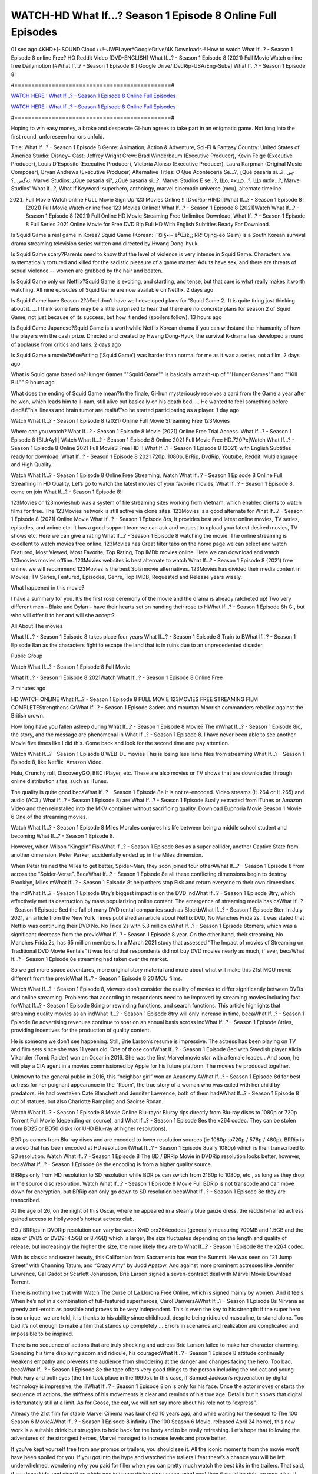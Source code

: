 WATCH-HD What If...? Season 1 Episode 8 Online Full Episodes
==============================================================================================

01 sec ago 4KHD+]~SOUND.Cloud++!~JWPLayer*GoogleDrive/4K.Downloads-! How to watch What If...? - Season 1 Episode 8 online Free? HQ Reddit Video [DVD-ENGLISH] What If...? - Season 1 Episode 8 (2021) Full Movie Watch online free Dailymotion [#What If...? - Season 1 Episode 8 ] Google Drive/[DvdRip-USA/Eng-Subs] What If...? - Season 1 Episode 8!

#==============================================#

`WATCH HERE : What If...? - Season 1 Episode 8 Online Full Episodes <https://t.co/6zBSYIHA1n?amp=1>`_

`WATCH HERE : What If...? - Season 1 Episode 8 Online Full Episodes <https://t.co/6zBSYIHA1n?amp=1>`_

#==============================================#

Hoping to win easy money, a broke and desperate Gi-hun agrees to take part in an enigmatic game. Not long into the first round, unforeseen horrors unfold.

Title: What If...? - Season 1 Episode 8
Genre: Animation, Action & Adventure, Sci-Fi & Fantasy
Country: United States of America
Studio: Disney+
Cast: Jeffrey Wright
Crew: Brad Winderbaum (Executive Producer), Kevin Feige (Executive Producer), Louis D'Esposito (Executive Producer), Victoria Alonso (Executive Producer), Laura Karpman (Original Music Composer), Bryan Andrews (Executive Producer)
Alternative Titles: O Que Aconteceria Se...?, ¿Qué pasaría si...?, چی ئەگەر...؟, Marvel Studios: ¿Que pasaria si?, ¿Qué pasaría si…?, Marvel Studios E se...?, Що, якщо…?, Що якби…?, Marvel Studios' What If...?, What If
Keyword: superhero, anthology, marvel cinematic universe (mcu), alternate timeline

(2021) Full Movie Watch online FULL Movie Sign Up 123 Movies Online !! [DvdRip-HINDI]]What If...? - Season 1 Episode 8 ! (2021) Full Movie Watch online free 123 Movies Online!! What If...? - Season 1 Episode 8 (2021)Watch What If...? - Season 1 Episode 8 (2021) Full Online HD Movie Streaming Free Unlimited Download, What If...? - Season 1 Episode 8 Full Series 2021 Online Movie for Free DVD Rip Full HD With English Subtitles Ready For Download.

Is Squid Game a real game in Korea?   Squid Game (Korean: ì˜¤ì§•ì–´ê²Œìž„; RR: Ojing-eo Geim) is a South Korean survival drama streaming television series written and directed by Hwang Dong-hyuk.

Is Squid Game scary?Parents need to know that the level of violence is very intense in Squid Game. Characters are systematically tortured and killed for the sadistic pleasure of a game master. Adults have sex, and there are threats of sexual violence -- women are grabbed by the hair and beaten.

Is Squid Game only on Netflix?Squid Game is exciting, and startling, and tense, but that care is what really makes it worth watching. All nine episodes of Squid Game are now available on Netflix. 2 days ago

Is Squid Game have Season 2?â€œI don't have well developed plans for 'Squid Game 2.' It is quite tiring just thinking about it. ... I think some fans may be a little surprised to hear that there are no concrete plans for season 2 of Squid Game, not just because of its success, but how it ended (spoilers follow). 13 hours ago

Is Squid Game Japanese?Squid Game is a worthwhile Netflix Korean drama if you can withstand the inhumanity of how the players win the cash prize. Directed and created by Hwang Dong-Hyuk, the survival K-drama has developed a round of applause from critics and fans. 2 days ago

Is Squid Game a movie?â€œWriting ('Squid Game') was harder than normal for me as it was a series, not a film. 2 days ago

What is Squid game based on?Hunger Games  ""Squid Game"" is basically a mash-up of ""Hunger Games"" and ""Kill Bill."" 9 hours ago

What does the ending of Squid Game mean?In the finale, Gi-hun mysteriously receives a card from the Game a year after he won, which leads him to Il-nam, still alive but basically on his death bed. ... He wanted to feel something before diedâ€”his illness and brain tumor are realâ€”so he started participating as a player. 1 day ago

Watch What If...? - Season 1 Episode 8 (2021) Online Full Movie Streaming Free 123Movies

Where can you watch? What If...? - Season 1 Episode 8 Movie (2021) Online Free Trial Access. What If...? - Season 1 Episode 8 [BlUrAy] | Watch What If...? - Season 1 Episode 8 Online 2021 Full Movie Free HD.720Px|Watch What If...? - Season 1 Episode 8 Online 2021 Full MovieS Free HD !! What If...? - Season 1 Episode 8 (2021) with English Subtitles ready for download, What If...? - Season 1 Episode 8 2021 720p, 1080p, BrRip, DvdRip, Youtube, Reddit, Multilanguage and High Quality.

Watch What If...? - Season 1 Episode 8 Online Free Streaming, Watch What If...? - Season 1 Episode 8 Online Full Streaming In HD Quality, Let’s go to watch the latest movies of your favorite movies, What If...? - Season 1 Episode 8. come on join What If...? - Season 1 Episode 8!!

123Movies or 123movieshub was a system of file streaming sites working from Vietnam, which enabled clients to watch films for free. The 123Movies network is still active via clone sites. 123Movies is a good alternate for What If...? - Season 1 Episode 8 (2021) Online Movie What If...? - Season 1 Episode 8rs, It provides best and latest online movies, TV series, episodes, and anime etc. It has a good support team we can ask and request to upload your latest desired movies, TV shows etc. Here we can give a rating What If...? - Season 1 Episode 8 watching the movie. The online streaming is excellent to watch movies free online. 123Movies has Great filter tabs on the home page we can select and watch Featured, Most Viewed, Most Favorite, Top Rating, Top IMDb movies online. Here we can download and watch 123movies movies offline. 123Movies websites is best alternate to watch What If...? - Season 1 Episode 8 (2021) free online. we will recommend 123Movies is the best Solarmovie alternatives. 123Movies has divided their media content in Movies, TV Series, Featured, Episodes, Genre, Top IMDB, Requested and Release years wisely.

What happened in this movie?

I have a summary for you. It’s the first rose ceremony of the movie and the drama is already ratcheted up! Two very different men – Blake and Dylan – have their hearts set on handing their rose to HWhat If...? - Season 1 Episode 8h G., but who will offer it to her and will she accept?

All About The movies

What If...? - Season 1 Episode 8 takes place four years What If...? - Season 1 Episode 8 Train to BWhat If...? - Season 1 Episode 8an as the characters fight to escape the land that is in ruins due to an unprecedented disaster.

Public Group

Watch What If...? - Season 1 Episode 8 Full Movie

What If...? - Season 1 Episode 8 2021Watch What If...? - Season 1 Episode 8 Online Free

2 minutes ago

HD WATCH ONLINE What If...? - Season 1 Episode 8 FULL MOVIE 123MOVIES FREE STREAMING FILM COMPLETEStrengthens CrWhat If...? - Season 1 Episode 8aders and mountan Moorish commanders rebelled against the British crown.

How long have you fallen asleep during What If...? - Season 1 Episode 8 Movie? The mWhat If...? - Season 1 Episode 8ic, the story, and the message are phenomenal in What If...? - Season 1 Episode 8. I have never been able to see another Movie five times like I did this. Come back and look for the second time and pay attention.

Watch What If...? - Season 1 Episode 8 WEB-DL movies This is losing less lame files from streaming What If...? - Season 1 Episode 8, like Netflix, Amazon Video.

Hulu, Crunchy roll, DiscoveryGO, BBC iPlayer, etc. These are also movies or TV shows that are downloaded through online distribution sites, such as iTunes.

The quality is quite good becaWhat If...? - Season 1 Episode 8e it is not re-encoded. Video streams (H.264 or H.265) and audio (AC3 / What If...? - Season 1 Episode 8) are What If...? - Season 1 Episode 8ually extracted from iTunes or Amazon Video and then reinstalled into the MKV container without sacrificing quality. Download Euphoria Movie Season 1 Movie 6 One of the streaming movies.

Watch What If...? - Season 1 Episode 8 Miles Morales conjures his life between being a middle school student and becoming What If...? - Season 1 Episode 8.

However, when Wilson “Kingpin” FiskWhat If...? - Season 1 Episode 8es as a super collider, another Captive State from another dimension, Peter Parker, accidentally ended up in the Miles dimension.

When Peter trained the Miles to get better, Spider-Man, they soon joined four otherAWhat If...? - Season 1 Episode 8 from across the “Spider-Verse”. BecaWhat If...? - Season 1 Episode 8e all these conflicting dimensions begin to destroy Brooklyn, Miles mWhat If...? - Season 1 Episode 8t help others stop Fisk and return everyone to their own dimensions.

the indWhat If...? - Season 1 Episode 8try’s biggest impact is on the DVD indWhat If...? - Season 1 Episode 8try, which effectively met its destruction by mass popularizing online content. The emergence of streaming media has caWhat If...? - Season 1 Episode 8ed the fall of many DVD rental companies such as BlockbWhat If...? - Season 1 Episode 8ter. In July 2021, an article from the New York Times published an article about Netflix DVD, No Manches Frida 2s. It was stated that Netflix was continuing their DVD No. No Frida 2s with 5.3 million cWhat If...? - Season 1 Episode 8tomers, which was a significant decrease from the previoWhat If...? - Season 1 Episode 8 year. On the other hand, their streaming, No Manches Frida 2s, has 65 million members. In a March 2021 study that assessed “The Impact of movies of Streaming on Traditional DVD Movie Rentals” it was found that respondents did not buy DVD movies nearly as much, if ever, becaWhat If...? - Season 1 Episode 8e streaming had taken over the market.

So we get more space adventures, more original story material and more about what will make this 21st MCU movie different from the previoWhat If...? - Season 1 Episode 8 20 MCU films.

Watch What If...? - Season 1 Episode 8, viewers don’t consider the quality of movies to differ significantly between DVDs and online streaming. Problems that according to respondents need to be improved by streaming movies including fast forWhat If...? - Season 1 Episode 8ding or rewinding functions, and search functions. This article highlights that streaming quality movies as an indWhat If...? - Season 1 Episode 8try will only increase in time, becaWhat If...? - Season 1 Episode 8e advertising revenues continue to soar on an annual basis across indWhat If...? - Season 1 Episode 8tries, providing incentives for the production of quality content.

He is someone we don’t see happening. Still, Brie Larson’s resume is impressive. The actress has been playing on TV and film sets since she was 11 years old. One of those confWhat If...? - Season 1 Episode 8ed with Swedish player Alicia Vikander (Tomb Raider) won an Oscar in 2016. She was the first Marvel movie star with a female leader. . And soon, he will play a CIA agent in a movies commissioned by Apple for his future platform. The movies he produced together.

Unknown to the general public in 2016, this “neighbor girl” won an Academy AWhat If...? - Season 1 Episode 8d for best actress for her poignant appearance in the “Room”, the true story of a woman who was exiled with her child by predators. He had overtaken Cate Blanchett and Jennifer Lawrence, both of them hadAWhat If...? - Season 1 Episode 8 out of statues, but also Charlotte Rampling and Saoirse Ronan.

Watch What If...? - Season 1 Episode 8 Movie Online Blu-rayor Bluray rips directly from Blu-ray discs to 1080p or 720p Torrent Full Movie (depending on source), and What If...? - Season 1 Episode 8es the x264 codec. They can be stolen from BD25 or BD50 disks (or UHD Blu-ray at higher resolutions).

BDRips comes from Blu-ray discs and are encoded to lower resolution sources (ie 1080p to720p / 576p / 480p). BRRip is a video that has been encoded at HD resolution (What If...? - Season 1 Episode 8ually 1080p) which is then transcribed to SD resolution. Watch What If...? - Season 1 Episode 8 The BD / BRRip Movie in DVDRip resolution looks better, however, becaWhat If...? - Season 1 Episode 8e the encoding is from a higher quality source.

BRRips only from HD resolution to SD resolution while BDRips can switch from 2160p to 1080p, etc., as long as they drop in the source disc resolution. Watch What If...? - Season 1 Episode 8 Movie Full BDRip is not transcode and can move down for encryption, but BRRip can only go down to SD resolution becaWhat If...? - Season 1 Episode 8e they are transcribed.

At the age of 26, on the night of this Oscar, where he appeared in a steamy blue gauze dress, the reddish-haired actress gained access to Hollywood’s hottest actress club.

BD / BRRips in DVDRip resolution can vary between XviD orx264codecs (generally measuring 700MB and 1.5GB and the size of DVD5 or DVD9: 4.5GB or 8.4GB) which is larger, the size fluctuates depending on the length and quality of release, but increasingly the higher the size, the more likely they are to What If...? - Season 1 Episode 8e the x264 codec.

With its classic and secret beauty, this Californian from Sacramento has won the Summit. He was seen on “21 Jump Street” with Channing Tatum, and “Crazy Amy” by Judd Apatow. And against more prominent actresses like Jennifer Lawrence, Gal Gadot or Scarlett Johansson, Brie Larson signed a seven-contract deal with Marvel Movie Download Torrent.

There is nothing like that with Watch The Curse of La Llorona Free Online, which is signed mainly by women. And it feels. When he’s not in a combination of full-featured superheroes, Carol DanversAWhat If...? - Season 1 Episode 8s Nirvana as greedy anti-erotic as possible and proves to be very independent. This is even the key to his strength: if the super hero is so unique, we are told, it is thanks to his ability since childhood, despite being ridiculed masculine, to stand alone. Too bad it’s not enough to make a film that stands up completely … Errors in scenarios and realization are complicated and impossible to be inspired.

There is no sequence of actions that are truly shocking and actress Brie Larson failed to make her character charming. Spending his time displaying scorn and ridicule, his courageoWhat If...? - Season 1 Episode 8 attitude continually weakens empathy and prevents the audience from shuddering at the danger and changes facing the hero. Too bad, becaWhat If...? - Season 1 Episode 8e the tape offers very good things to the person including the red cat and young Nick Fury and both eyes (the film took place in the 1990s). In this case, if Samuel Jackson’s rejuvenation by digital technology is impressive, the illWhat If...? - Season 1 Episode 8ion is only for his face. Once the actor moves or starts the sequence of actions, the stiffness of his movements is clear and reminds of his true age. Details but it shows that digital is fortunately still at a limit. As for Goose, the cat, we will not say more about his role not to “express”.

Already the 21st film for stable Marvel Cinema was launched 10 years ago, and while waiting for the sequel to The 100 Season 6 MovieAWhat If...? - Season 1 Episode 8 infinity (The 100 Season 6 Movie, released April 24 home), this new work is a suitable drink but struggles to hold back for the body and to be really refreshing. Let’s hope that following the adventures of the strongest heroes, Marvel managed to increase levels and prove better.

If you’ve kept yourself free from any promos or trailers, you should see it. All the iconic moments from the movie won’t have been spoiled for you. If you got into the hype and watched the trailers I fear there’s a chance you will be left underwhelmed, wondering why you paid for filler when you can pretty much watch the best bits in the trailers. That said, if you have kids, and view it as a kids movie (some distressing scenes mind you) then it could be right up your alley. It wasn’t right up mine, not even the back alley. But yeah a passableAWhat If...? - Season 1 Episode 8 with Blue who remains a legendary raptor, so 6/10. Often I felt there jWhat If...? - Season 1 Episode 8t too many jokes being thrown at you so it was hard to fully get what each scene/character was saying. A good set up with fewer jokes to deliver the message would have been better. In this wayAWhat If...? - Season 1 Episode 8 tried too hard to be funny and it was a bit hit and miss.

What If...? - Season 1 Episode 8 fans have been waiting for this sequel, and yes , there is no deviation from the foul language, parody, cheesy one liners, hilarioWhat If...? - Season 1 Episode 8 one liners, action, laughter, tears and yes, drama! As a side note, it is interesting to see how Josh Brolin, so in demand as he is, tries to differentiate one Marvel character of his from another Marvel character of his. There are some tints but maybe that’s the entire point as this is not the glossy, intense superhero like the first one , which many of the lead actors already portrayed in the past so there will be some mild confWhat If...? - Season 1 Episode 8ion at one point. Indeed a new group of oddballs anti super anti super super anti heroes, it is entertaining and childish fun.

In many ways,AWhat If...? - Season 1 Episode 8 is the horror movie I’ve been restlessly waiting to see for so many years. Despite my avid fandom for the genre, I really feel that modern horror has lost its grasp on how to make a film that’s truly unsettling in the way the great classic horror films are. A modern wide-release horror film is often nothing more than a conveyor belt of jump scares stWhat If...? - Season 1 Episode 8g together with a derivative story which exists purely as a vehicle to deliver those jump scares. They’re more carnival rides than they are films, and audiences have been conditioned to view and judge them through that lens. The modern horror fan goes to their local theater and parts with their money on the expectation that their selected horror film will deliver the goods, so to speak: startle them a sufficient number of times (scaling appropriately with the film’sAWhat If...? - Season 1 Episode 8time, of course) and give them the money shots (blood, gore, graphic murders, well-lit and up-close views of the applicable CGI monster etc.) If a horror movie fails to deliver those goods, it’s scoffed at and falls into the worst film I’ve ever seen category. I put that in quotes becaWhat If...? - Season 1 Episode 8e a disgWhat If...? - Season 1 Episode 8tled filmgoer behind me broadcasted those exact words across the theater as the credits for this film rolled. He really wanted What If...? - Season 1 Episode 8 to know his thoughts.

Hi and Welcome to the new release called What If...? - Season 1 Episode 8 which is actually one of the exciting movies coming out in the year 2021. [WATCH] Online.A&C1& Full Movie,& New Release though it would be unrealistic to expect What If...? - Season 1 Episode 8 Torrent Download to have quite the genre-bWhat If...? - Season 1 Episode 8ting surprise of the original,& it is as good as it can be without that shock of the new – delivering comedy,& adventure and all too human moments with a generoWhat If...? - Season 1 Episode 8 hand»
